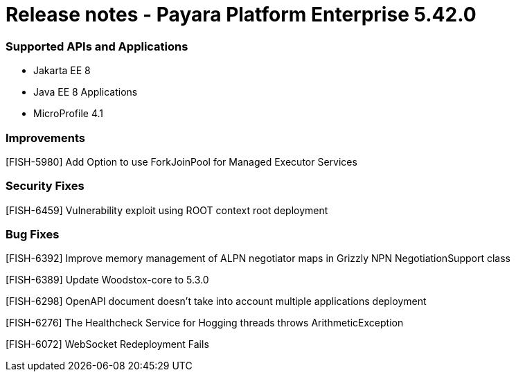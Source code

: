 # Release notes - Payara Platform Enterprise 5.42.0

### Supported APIs and Applications

* Jakarta EE 8
* Java EE 8 Applications
* MicroProfile 4.1

### Improvements

[FISH-5980] Add Option to use ForkJoinPool for Managed Executor Services

### Security Fixes
[FISH-6459] Vulnerability exploit using ROOT context root deployment

### Bug Fixes

[FISH-6392] Improve memory management of ALPN negotiator maps in Grizzly NPN NegotiationSupport class

[FISH-6389] Update Woodstox-core to 5.3.0

[FISH-6298] OpenAPI document doesn't take into account multiple applications deployment

[FISH-6276] The Healthcheck Service for Hogging threads throws ArithmeticException

[FISH-6072] WebSocket Redeployment Fails